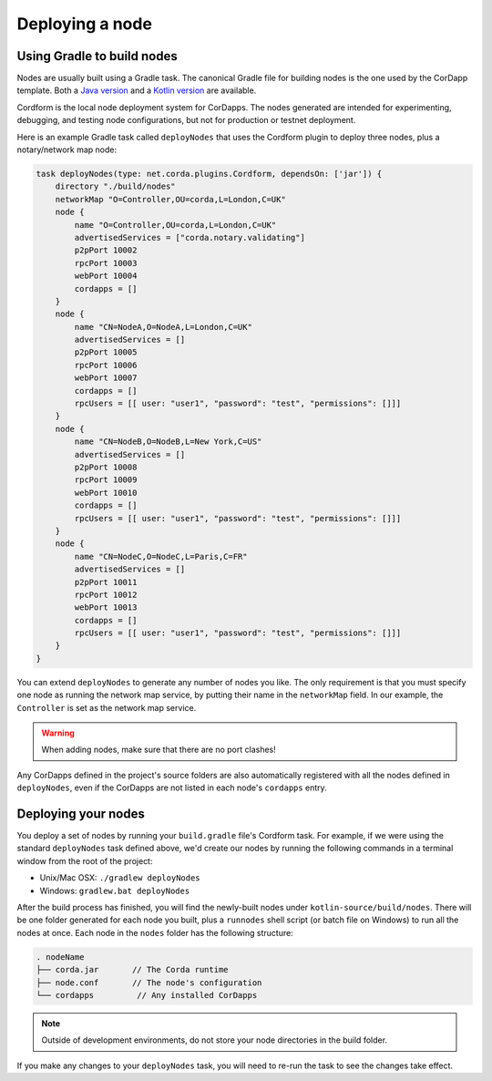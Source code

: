Deploying a node
================

Using Gradle to build nodes
---------------------------
Nodes are usually built using a Gradle task. The canonical Gradle file for building nodes is the one used by the
CorDapp template. Both a `Java version <https://github.com/corda/cordapp-template-java/blob/master/build.gradle>`_ and
a `Kotlin version <https://github.com/corda/cordapp-template-kotlin/blob/master/build.gradle>`_ are available.

Cordform is the local node deployment system for CorDapps. The nodes generated are intended for experimenting,
debugging, and testing node configurations, but not for production or testnet deployment.

Here is an example Gradle task called ``deployNodes`` that uses the Cordform plugin to deploy three nodes, plus a
notary/network map node:

.. sourcecode:: groovy

    task deployNodes(type: net.corda.plugins.Cordform, dependsOn: ['jar']) {
        directory "./build/nodes"
        networkMap "O=Controller,OU=corda,L=London,C=UK"
        node {
            name "O=Controller,OU=corda,L=London,C=UK"
            advertisedServices = ["corda.notary.validating"]
            p2pPort 10002
            rpcPort 10003
            webPort 10004
            cordapps = []
        }
        node {
            name "CN=NodeA,O=NodeA,L=London,C=UK"
            advertisedServices = []
            p2pPort 10005
            rpcPort 10006
            webPort 10007
            cordapps = []
            rpcUsers = [[ user: "user1", "password": "test", "permissions": []]]
        }
        node {
            name "CN=NodeB,O=NodeB,L=New York,C=US"
            advertisedServices = []
            p2pPort 10008
            rpcPort 10009
            webPort 10010
            cordapps = []
            rpcUsers = [[ user: "user1", "password": "test", "permissions": []]]
        }
        node {
            name "CN=NodeC,O=NodeC,L=Paris,C=FR"
            advertisedServices = []
            p2pPort 10011
            rpcPort 10012
            webPort 10013
            cordapps = []
            rpcUsers = [[ user: "user1", "password": "test", "permissions": []]]
        }
    }

You can extend ``deployNodes`` to generate any number of nodes you like. The only requirement is that you must specify
one node as running the network map service, by putting their name in the ``networkMap`` field. In our example, the
``Controller`` is set as the network map service.

.. warning:: When adding nodes, make sure that there are no port clashes!

Any CorDapps defined in the project's source folders are also automatically registered with all the nodes defined in
``deployNodes``, even if the CorDapps are not listed in each node's ``cordapps`` entry.

Deploying your nodes
--------------------
You deploy a set of nodes by running your ``build.gradle`` file's Cordform task. For example, if we were using the
standard ``deployNodes`` task defined above, we'd create our nodes by running the following commands in a terminal
window from the root of the project:

* Unix/Mac OSX: ``./gradlew deployNodes``
* Windows: ``gradlew.bat deployNodes``

After the build process has finished, you will find the newly-built nodes under ``kotlin-source/build/nodes``. There
will be one folder generated for each node you built, plus a ``runnodes`` shell script (or batch file on Windows) to
run all the nodes at once. Each node in the ``nodes`` folder has the following structure:

.. sourcecode:: none

    . nodeName
    ├── corda.jar       // The Corda runtime
    ├── node.conf       // The node's configuration
    └── cordapps         // Any installed CorDapps

.. note:: Outside of development environments, do not store your node directories in the build folder.

If you make any changes to your ``deployNodes`` task, you will need to re-run the task to see the changes take effect.
